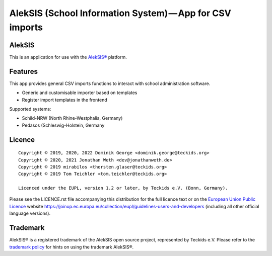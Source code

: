 AlekSIS (School Information System) — App for CSV imports
====================================================================

AlekSIS
-------

This is an application for use with the `AlekSIS®`_ platform.

Features
--------

This app provides general CSV imports functions to interact with school administration software.

* Generic and customisable importer based on templates
* Register import templates in the frontend

Supported systems:

* Schild-NRW (North Rhine-Westphalia, Germany)
* Pedasos (Schleswig-Holstein, Germany

Licence
-------

::

  Copyright © 2019, 2020, 2022 Dominik George <dominik.george@teckids.org>
  Copyright © 2020, 2021 Jonathan Weth <dev@jonathanweth.de>
  Copyright © 2019 mirabilos <thorsten.glaser@teckids.org>
  Copyright © 2019 Tom Teichler <tom.teichler@teckids.org>

  Licenced under the EUPL, version 1.2 or later, by Teckids e.V. (Bonn, Germany).

Please see the LICENCE.rst file accompanying this distribution for the
full licence text or on the `European Union Public Licence`_ website
https://joinup.ec.europa.eu/collection/eupl/guidelines-users-and-developers
(including all other official language versions).

Trademark
---------

AlekSIS® is a registered trademark of the AlekSIS open source project, represented
by Teckids e.V. Please refer to the `trademark policy`_ for hints on using the trademark
AlekSIS®.

.. _AlekSIS®: https://edugit.org/AlekSIS/AlekSIS
.. _European Union Public Licence: https://eupl.eu/
.. _trademark policy: https://aleksis.org/pages/about
